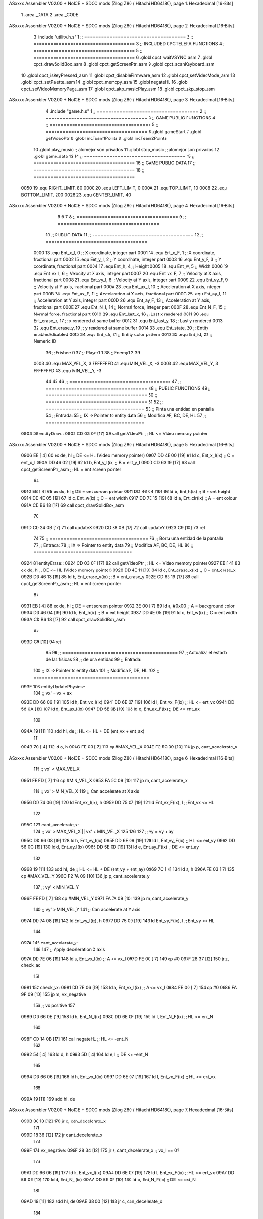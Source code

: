ASxxxx Assembler V02.00 + NoICE + SDCC mods  (Zilog Z80 / Hitachi HD64180), page 1.
Hexadecimal [16-Bits]



                              1 .area _DATA
                              2 .area _CODE
ASxxxx Assembler V02.00 + NoICE + SDCC mods  (Zilog Z80 / Hitachi HD64180), page 2.
Hexadecimal [16-Bits]



                              3 .include "utility.h.s"
                              1 ;; ====================================
                              2 ;; ====================================
                              3 ;; INCLUDED CPCTELERA FUNCTIONS
                              4 ;; ====================================
                              5 ;; ====================================
                              6 .globl cpct_waitVSYNC_asm
                              7 .globl cpct_drawSolidBox_asm
                              8 .globl cpct_getScreenPtr_asm
                              9 .globl cpct_scanKeyboard_asm
                             10 .globl cpct_isKeyPressed_asm
                             11 .globl cpct_disableFirmware_asm
                             12 .globl cpct_setVideoMode_asm
                             13 .globl cpct_setPalette_asm
                             14 .globl cpct_memcpy_asm
                             15 .globl negateHL
                             16 .globl cpct_setVideoMemoryPage_asm
                             17 .globl cpct_akp_musicPlay_asm
                             18 .globl cpct_akp_stop_asm
ASxxxx Assembler V02.00 + NoICE + SDCC mods  (Zilog Z80 / Hitachi HD64180), page 3.
Hexadecimal [16-Bits]



                              4 .include "game.h.s"
                              1 ;; ====================================
                              2 ;; ====================================
                              3 ;; GAME PUBLIC FUNCTIONS
                              4 ;; ====================================
                              5 ;; ====================================
                              6 .globl gameStart
                              7 .globl getVideoPtr
                              8 .globl incTeam1Points
                              9 .globl incTeam2Points
                             10 .globl play_music	;; alomejor son privados
                             11 .globl stop_music	;; alomejor son privados
                             12 .globl game_data
                             13 
                             14 ;; ====================================
                             15 ;; ====================================
                             16 ;; GAME PUBLIC DATA
                             17 ;; ====================================
                             18 ;; ====================================
                     0050    19 .equ RIGHT_LIMIT,	80
                     0000    20 .equ LEFT_LIMIT,	0
                     000A    21 .equ TOP_LIMIT,	 	10
                     00C8    22 .equ BOTTOM_LIMIT,	200
                     0028    23 .equ CENTER_LIMIT,	40
ASxxxx Assembler V02.00 + NoICE + SDCC mods  (Zilog Z80 / Hitachi HD64180), page 4.
Hexadecimal [16-Bits]



                              5 
                              6 
                              7 
                              8 ;; ====================================
                              9 ;; ====================================
                             10 ;; PUBLIC DATA
                             11 ;; ====================================
                             12 ;; ====================================
                     0000    13 .equ Ent_x_I, 		0	;; X coordinate, integer part
                     0001    14 .equ Ent_x_F, 		1	;; X coordinate, fractional part
                     0002    15 .equ Ent_y_I, 		2	;; Y coordinate, integer part
                     0003    16 .equ Ent_y_F, 		3	;; Y coordinate, fractional part
                     0004    17 .equ Ent_h, 		4	;; Height
                     0005    18 .equ Ent_w, 		5	;; Width
                     0006    19 .equ Ent_vx_I,		6	;; Velocity at X axis, integer part
                     0007    20 .equ Ent_vx_F,		7	;; Velocity at X axis, fractional part
                     0008    21 .equ Ent_vy_I,		8	;; Velocity at Y axis, integer part
                     0009    22 .equ Ent_vy_F,		9	;; Velocity at Y axis, fractional part
                     000A    23 .equ Ent_ax_I,		10	;; Acceleration at X axis, integer part
                     000B    24 .equ Ent_ax_F,		11	;; Acceleration at X axis, fractional part
                     000C    25 .equ Ent_ay_I,		12	;; Acceleration at Y axis, integer part
                     000D    26 .equ Ent_ay_F,		13	;; Acceleration at Y axis, fractional part
                     000E    27 .equ Ent_N_I,		14	;; Normal force, integer part
                     000F    28 .equ Ent_N_F,		15	;; Normal force, fractional part
                     0010    29 .equ Ent_last_x,	16	;; Last x rendered
                     0011    30 .equ Ent_erase_x,	17	;; x rendered at same buffer
                     0012    31 .equ Ent_last_y,	18	;; Last y rendered
                     0013    32 .equ Ent_erase_y,	19	;; y rendered at same buffer
                     0014    33 .equ Ent_state,		20	;; Entity enabled/disabled
                     0015    34 .equ Ent_clr, 		21	;; Entity color pattern
                     0016    35 .equ Ent_id, 		22	;; Numeric ID
                             36 				;; Frisbee 	0
                             37 				;; Player1 	1
                             38 				;; Enemy1	2
                             39 
                     0003    40 .equ MAX_VEL_X, 3 
                     FFFFFFFD    41 .equ MIN_VEL_X, -3
                     0003    42 .equ MAX_VEL_Y, 3
                     FFFFFFFD    43 .equ MIN_VEL_Y, -3
                             44 
                             45 
                             46 ;; ====================================
                             47 ;; ====================================
                             48 ;; PUBLIC FUNCTIONS
                             49 ;; ====================================
                             50 ;; ====================================
                             51 
                             52 ;; ===================================
                             53 ;; Pinta una entidad en pantalla
                             54 ;; Entrada:
                             55 ;; 	IX => Pointer to entity data 
                             56 ;; Modifica AF, BC, DE, HL
                             57 ;; ===================================
   0903                      58 entityDraw::
   0903 CD 03 0F      [17]   59 	call 	getVideoPtr		;; HL <= Video memory pointer
ASxxxx Assembler V02.00 + NoICE + SDCC mods  (Zilog Z80 / Hitachi HD64180), page 5.
Hexadecimal [16-Bits]



   0906 EB            [ 4]   60 	ex 	de, hl			;; DE <= HL (Video memory pointer)
   0907 DD 4E 00      [19]   61 	ld 	c, Ent_x_I(ix) 		;; C = ent_x_I
   090A DD 46 02      [19]   62 	ld 	b, Ent_y_I(ix) 		;; B = ent_y_I
   090D CD 63 19      [17]   63 	call cpct_getScreenPtr_asm 	;; HL = ent screen pointer
                             64 
   0910 EB            [ 4]   65 	ex 	de, hl 			;; DE = ent screen pointer
   0911 DD 46 04      [19]   66 	ld 	b, Ent_h(ix) 		;; B = ent height
   0914 DD 4E 05      [19]   67 	ld 	c, Ent_w(ix) 		;; C = ent width
   0917 DD 7E 15      [19]   68 	ld 	a, Ent_clr(ix)		;; A = ent colour
   091A CD B6 18      [17]   69 	call cpct_drawSolidBox_asm
                             70 
   091D CD 24 0B      [17]   71 	call updateX
   0920 CD 38 0B      [17]   72 	call updateY
   0923 C9            [10]   73 	ret
                             74 
                             75 ;; ===================================
                             76 ;; Borra una entidad de la pantalla
                             77 ;; Entrada:
                             78 ;; 	IX => Pointer to entity data 
                             79 ;; Modifica AF, BC, DE, HL
                             80 ;; ===================================
   0924                      81 entityErase::
   0924 CD 03 0F      [17]   82 	call 	getVideoPtr		;; HL <= Video memory pointer
   0927 EB            [ 4]   83 	ex 	de, hl			;; DE <= HL (Video memory pointer)
   0928 DD 4E 11      [19]   84 	ld 	c, Ent_erase_x(ix)	;; C = ent_erase_x
   092B DD 46 13      [19]   85 	ld 	b, Ent_erase_y(ix)	;; B = ent_erase_y
   092E CD 63 19      [17]   86 	call cpct_getScreenPtr_asm 	;; HL = ent screen pointer
                             87 
   0931 EB            [ 4]   88 	ex 	de, hl 			;; DE = ent screen pointer
   0932 3E 00         [ 7]   89 	ld 	a, #0x00 		;; A = background color
   0934 DD 46 04      [19]   90 	ld 	b, Ent_h(ix) 		;; B = ent height
   0937 DD 4E 05      [19]   91 	ld 	c, Ent_w(ix) 		;; C = ent width
   093A CD B6 18      [17]   92 	call cpct_drawSolidBox_asm
                             93 
   093D C9            [10]   94 	ret
                             95 
                             96 ;; =========================================
                             97 ;; Actualiza el estado de las físicas
                             98 ;; 	de una entidad
                             99 ;; Entrada:
                            100 ;; 	IX => Pointer to entity data
                            101 ;; Modifica F, DE, HL
                            102 ;; =========================================
   093E                     103 entityUpdatePhysics::
                            104 	;; vx' = vx + ax
   093E DD 66 06      [19]  105 	ld 	h, Ent_vx_I(ix)
   0941 DD 6E 07      [19]  106 	ld 	l, Ent_vx_F(ix)		;; HL <= ent_vx
   0944 DD 56 0A      [19]  107 	ld 	d, Ent_ax_I(ix)
   0947 DD 5E 0B      [19]  108 	ld 	e, Ent_ax_F(ix)		;; DE <= ent_ax
                            109 
   094A 19            [11]  110 	add 	hl, de 			;; HL <= HL + DE (ent_vx + ent_ax)
                            111 
   094B 7C            [ 4]  112 	ld 	a, h
   094C FE 03         [ 7]  113 	cp 	#MAX_VEL_X
   094E F2 5C 09      [10]  114 	jp 	p, cant_accelerate_x
ASxxxx Assembler V02.00 + NoICE + SDCC mods  (Zilog Z80 / Hitachi HD64180), page 6.
Hexadecimal [16-Bits]



                            115 		;; vx' < MAX_VEL_X
   0951 FE FD         [ 7]  116 		cp 	#MIN_VEL_X
   0953 FA 5C 09      [10]  117 		jp 	m, cant_accelerate_x
                            118 			;; vx' > MIN_VEL_X
                            119 			;; Can accelerate at X axis
   0956 DD 74 06      [19]  120 			ld 	Ent_vx_I(ix), h
   0959 DD 75 07      [19]  121 			ld 	Ent_vx_F(ix), l		;; Ent_vx <= HL
                            122 
   095C                     123 	cant_accelerate_x:
                            124 	;; vx' > MAX_VEL_X || vx' < MIN_VEL_X
                            125 
                            126 
                            127 	;; vy = vy + ay
   095C DD 66 08      [19]  128 	ld 	h, Ent_vy_I(ix)
   095F DD 6E 09      [19]  129 	ld 	l, Ent_vy_F(ix)		;; HL <= ent_vy
   0962 DD 56 0C      [19]  130 	ld 	d, Ent_ay_I(ix)
   0965 DD 5E 0D      [19]  131 	ld 	e, Ent_ay_F(ix)		;; DE <= ent_ay
                            132 
   0968 19            [11]  133 	add 	hl, de 			;; HL <= HL + DE (ent_vy + ent_ay)
   0969 7C            [ 4]  134 	ld 	a, h
   096A FE 03         [ 7]  135 	cp 	#MAX_VEL_Y
   096C F2 7A 09      [10]  136 	jp 	p, cant_accelerate_y
                            137 		;; vy' < MIN_VEL_Y
   096F FE FD         [ 7]  138 		cp 	#MIN_VEL_Y
   0971 FA 7A 09      [10]  139 		jp 	m, cant_accelerate_y
                            140 			;; vy' > MIN_VEL_Y
                            141 			;; Can accelerate at Y axis
   0974 DD 74 08      [19]  142 			ld 	Ent_vy_I(ix), h
   0977 DD 75 09      [19]  143 			ld 	Ent_vy_F(ix), l		;; Ent_vy <= HL
                            144 
   097A                     145 	cant_accelerate_y:
                            146 
                            147 	;; Apply deceleration X axis
   097A DD 7E 06      [19]  148 	ld 	a, Ent_vx_I(ix)		;; A <= vx_I
   097D FE 00         [ 7]  149 	cp 	#0
   097F 28 37         [12]  150 	jr	z, check_ax
                            151 
   0981                     152 	check_vx:
   0981 DD 7E 06      [19]  153 		ld 	a, Ent_vx_I(ix)		;; A <= vx_I
   0984 FE 00         [ 7]  154 		cp 	#0
   0986 FA 9F 09      [10]  155 		jp	m, vx_negative
                            156 			;; vx positive
                            157 
   0989 DD 66 0E      [19]  158 			ld 	h, Ent_N_I(ix)
   098C DD 6E 0F      [19]  159 			ld 	l, Ent_N_F(ix)		;; HL <= ent_N
                            160 
   098F CD 14 0B      [17]  161 			call 	negateHL		;; HL <= -ent_N
                            162 
   0992 54            [ 4]  163 			ld 	d, h
   0993 5D            [ 4]  164 			ld 	e, l			;; DE <= -ent_N
                            165 
   0994 DD 66 06      [19]  166 			ld 	h, Ent_vx_I(ix)
   0997 DD 6E 07      [19]  167 			ld 	l, Ent_vx_F(ix)		;; HL <= ent_vx
                            168 
   099A 19            [11]  169 			add 	hl, de
ASxxxx Assembler V02.00 + NoICE + SDCC mods  (Zilog Z80 / Hitachi HD64180), page 7.
Hexadecimal [16-Bits]



   099B 38 13         [12]  170 			jr	c, can_decelerate_x
                            171 
   099D 18 36         [12]  172 			jr cant_decelerate_x
                            173 
   099F                     174 		vx_negative:
   099F 28 34         [12]  175 			jr 	z, cant_decelerate_x	;; vx_I == 0?
                            176 
   09A1 DD 66 06      [19]  177 			ld 	h, Ent_vx_I(ix)
   09A4 DD 6E 07      [19]  178 			ld 	l, Ent_vx_F(ix)		;; HL <= ent_vx
   09A7 DD 56 0E      [19]  179 			ld 	d, Ent_N_I(ix)
   09AA DD 5E 0F      [19]  180 			ld 	e, Ent_N_F(ix)		;; DE <= ent_N
                            181 
   09AD 19            [11]  182 			add 	hl, de
   09AE 38 00         [12]  183 			jr	c, can_decelerate_x
                            184 
   09B0                     185 			can_decelerate_x:
   09B0 DD 74 06      [19]  186 				ld 	Ent_vx_I(ix), h
   09B3 DD 75 07      [19]  187 				ld 	Ent_vx_F(ix), l		;; Ent_vx <= HL
                            188 
   09B6 18 1D         [12]  189 				jr cant_decelerate_x
   09B8                     190 	check_ax:
   09B8 DD 7E 0A      [19]  191 		ld	a, Ent_ax_I(ix)
   09BB FE 00         [ 7]  192 		cp 	#0
   09BD 20 C2         [12]  193 		jr	nz, check_vx
   09BF DD 7E 0B      [19]  194 		ld	a, Ent_ax_F(ix)
   09C2 FE 00         [ 7]  195 		cp 	#0
   09C4 20 BB         [12]  196 		jr	nz, check_vx
                            197 			;; vx_I == 0 && ax == 0
   09C6 DD 7E 16      [19]  198 			ld	a, Ent_id(ix)
   09C9 FE 00         [ 7]  199 			cp	#0
   09CB 28 08         [12]  200 			jr	z, cant_decelerate_x	;; If Ent_id == frisbee_id, cant_decelerate_x
                            201 
   09CD DD 36 06 00   [19]  202 			ld	Ent_vx_I(ix), #0
   09D1 DD 36 07 00   [19]  203 			ld	Ent_vx_F(ix), #0	;; Ent_vx <= 0
                            204 
                            205 
   09D5                     206 	cant_decelerate_x:
                            207 
                            208 	;; Apply deceleration Y axis
   09D5 DD 7E 08      [19]  209 	ld 	a, Ent_vy_I(ix)		;; A <= vy_I
   09D8 FE 00         [ 7]  210 	cp 	#0
   09DA 28 35         [12]  211 	jr	z, check_ay
                            212 
   09DC                     213 	check_vy:
   09DC DD 7E 08      [19]  214 		ld 	a, Ent_vy_I(ix)		;; A <= vy_I
   09DF FE 00         [ 7]  215 		cp 	#0
   09E1 FA FA 09      [10]  216 		jp	m, vy_negative
                            217 
                            218 			;; vy positive
   09E4 DD 66 0E      [19]  219 			ld 	h, Ent_N_I(ix)
   09E7 DD 6E 0F      [19]  220 			ld 	l, Ent_N_F(ix)		;; HL <= ent_N
                            221 
   09EA CD 14 0B      [17]  222 			call 	negateHL		;; HL <= -ent_N
                            223 
   09ED 54            [ 4]  224 			ld 	d, h
ASxxxx Assembler V02.00 + NoICE + SDCC mods  (Zilog Z80 / Hitachi HD64180), page 8.
Hexadecimal [16-Bits]



   09EE 5D            [ 4]  225 			ld 	e, l			;; DE <= -ent_N
                            226 
   09EF DD 66 08      [19]  227 			ld 	h, Ent_vy_I(ix)
   09F2 DD 6E 09      [19]  228 			ld 	l, Ent_vy_F(ix)		;; HL <= ent_vy
                            229 
   09F5 19            [11]  230 			add 	hl, de
   09F6 38 11         [12]  231 			jr	c, can_decelerate_y
                            232 
   09F8 18 34         [12]  233 			jr cant_decelerate_y
                            234 
   09FA                     235 		vy_negative:
   09FA DD 66 08      [19]  236 			ld 	h, Ent_vy_I(ix)
   09FD DD 6E 09      [19]  237 			ld 	l, Ent_vy_F(ix)		;; HL <= ent_vy
   0A00 DD 56 0E      [19]  238 			ld 	d, Ent_N_I(ix)
   0A03 DD 5E 0F      [19]  239 			ld 	e, Ent_N_F(ix)		;; DE <= ent_N
                            240 
   0A06 19            [11]  241 			add 	hl, de
   0A07 38 00         [12]  242 			jr	c, can_decelerate_y
                            243 
   0A09                     244 			can_decelerate_y:
   0A09 DD 74 08      [19]  245 				ld 	Ent_vy_I(ix), h
   0A0C DD 75 09      [19]  246 				ld 	Ent_vy_F(ix), l		;; Ent_vy <= HL
                            247 
                            248 
   0A0F 18 1D         [12]  249 				jr cant_decelerate_y
   0A11                     250 	check_ay:
   0A11 DD 7E 0C      [19]  251 		ld	a, Ent_ay_I(ix)
   0A14 FE 00         [ 7]  252 		cp 	#0
   0A16 20 C4         [12]  253 		jr	nz, check_vy
   0A18 DD 7E 0D      [19]  254 		ld	a, Ent_ay_F(ix)
   0A1B FE 00         [ 7]  255 		cp 	#0
   0A1D 20 BD         [12]  256 		jr	nz, check_vy
                            257 			;; vy_I == 0 && ay == 0
   0A1F DD 7E 16      [19]  258 			ld	a, Ent_id(ix)
   0A22 FE 00         [ 7]  259 			cp	#0
   0A24 28 08         [12]  260 			jr	z, cant_decelerate_y	;; If Ent_id == frisbee_id, cant_decelerate_y
                            261 			
   0A26 DD 36 08 00   [19]  262 			ld	Ent_vy_I(ix), #0
   0A2A DD 36 09 00   [19]  263 			ld	Ent_vy_F(ix), #0	;; Ent_vy <= 0
                            264 
   0A2E                     265 	cant_decelerate_y:
                            266 
   0A2E DD 36 0A 00   [19]  267 	ld 	Ent_ax_I(ix), #0	;; 
   0A32 DD 36 0B 00   [19]  268 	ld 	Ent_ax_F(ix), #0	;; ax = 0
   0A36 DD 36 0C 00   [19]  269 	ld 	Ent_ay_I(ix), #0	;; 
   0A3A DD 36 0D 00   [19]  270 	ld 	Ent_ay_F(ix), #0	;; ay = 0
                            271 
   0A3E C9            [10]  272 	ret
                            273 
                            274 ;; =========================================
                            275 ;; Comprueba si existe colision entre
                            276 ;; dos entidades.
                            277 ;; Entrada:
                            278 ;; 	IX => Pointer to entity 1 data
                            279 ;; 	HL => Pointer to entity 2 data
ASxxxx Assembler V02.00 + NoICE + SDCC mods  (Zilog Z80 / Hitachi HD64180), page 9.
Hexadecimal [16-Bits]



                            280 ;; Modifica AF, B, HL, IX
                            281 ;; Devuelve:
                            282 ;; 	A <==== 0 si no hay colisión, y la
                            283 ;; 		diferencia absoluta entre
                            284 ;;		las x, en caso de colisión
                            285 ;; =========================================
   0A3F 00 00               286 ent1_ptr: .dw #0000
   0A41 00 00               287 ent2_ptr: .dw #0000
   0A43                     288 entityCheckCollision::
                            289 	;;
                            290 	;; If (ent1_x + ent1_w <= ent2_x) no collision
                            291 	;; ent1_x + ent1_w - ent2_x <= 0  no collision
                            292 	;;
   0A43 DD 22 3F 0A   [20]  293 	ld 	(ent1_ptr), ix 		;; ent1_ptr <= IX
   0A47 22 41 0A      [16]  294 	ld 	(ent2_ptr), hl 		;; ent2_ptr <= HL
                            295 
   0A4A DD 7E 00      [19]  296 	ld 	a, Ent_x_I(ix)		;; A <= ent1_x
   0A4D DD 86 05      [19]  297 	add 	Ent_w(ix)		;; A <= A + ent1_w
   0A50 DD 2A 41 0A   [20]  298 	ld 	ix, (ent2_ptr)		;; IX <= ent 2
   0A54 DD 96 00      [19]  299 	sub 	Ent_x_I(ix)		;; A <= A - ent2_x
   0A57 F2 5C 0A      [10]  300 	jp 	p, collision_XR		;; A > 0? lo contrario a A <= 0
                            301 
   0A5A 18 39         [12]  302 	jr 	no_collision
                            303 
                            304 	;; Puede haber colisión en el eje X, ent2 está por la izda de ent1
   0A5C                     305 	collision_XR:
                            306 		;; Guardar en b el resultado de la anterior operación (ent1_x + ent1_w - ent2_x)
   0A5C 47            [ 4]  307 		ld 	b, a 		;; B <= A
                            308 		;;
                            309 		;; If (ent2_x + ent2_w <= ent1_x) no collision
                            310 		;; ent2_x + ent2_w - ent1_x <= 0
                            311 		;; 
   0A5D DD 7E 00      [19]  312 		ld 	a, Ent_x_I(ix)		;; A <= ent2_x
   0A60 DD 86 05      [19]  313 		add 	Ent_w(ix) 		;; A <= A + ent2_w
   0A63 DD 2A 3F 0A   [20]  314 		ld 	ix, (ent1_ptr)		;; IX <= ent 1
   0A67 DD 96 00      [19]  315 		sub 	Ent_x_I(ix)		;; A <= A - ent1_x
   0A6A F2 6F 0A      [10]  316 		jp 	p, collision_XL		;; A > 0? lo contrario a A <= 0
                            317 
   0A6D 18 26         [12]  318 		jr 	no_collision
                            319 	;; Hay colisión en el eje X e Y, ent2 está entre la izda y la dcha de ent1
   0A6F                     320 	collision_XL:
                            321 		;;
                            322 		;; If (ent1_y + ent1_h <= ent2_y) no collision
                            323 		;; ent1_y + ent1_h - ent2_y <= 0
                            324 		;;
   0A6F DD 7E 02      [19]  325 		ld 	a, Ent_y_I(ix)		;; A <= ent1_x
   0A72 DD 86 04      [19]  326 		add 	Ent_h(ix)		;; A <= A + ent1_w
   0A75 DD 2A 41 0A   [20]  327 		ld 	ix, (ent2_ptr)		;; IX <= ent 2
   0A79 DD 96 02      [19]  328 		sub 	Ent_y_I(ix)		;; A <= A - ent2_x
   0A7C F2 81 0A      [10]  329 		jp 	p, collision_YB		;; A > 0? lo contrario a A <= 0
                            330 
   0A7F 18 14         [12]  331 		jr 	no_collision
                            332 
                            333 	;; Puede haber colisión en el eje Y, ent2 está por arriba de ent1
   0A81                     334 	collision_YB:
ASxxxx Assembler V02.00 + NoICE + SDCC mods  (Zilog Z80 / Hitachi HD64180), page 10.
Hexadecimal [16-Bits]



                            335 		;;
                            336 		;; If (ent2_y + ent2_h <= ent1_y) no collision
                            337 		;; ent2_y + ent2_h - ent1_y <= 0
                            338 		;; 
   0A81 DD 7E 02      [19]  339 		ld 	a, Ent_y_I(ix)		;; A <= ent2_y
   0A84 DD 86 04      [19]  340 		add 	Ent_h(ix) 		;; A <= A + ent2_h
   0A87 DD 2A 3F 0A   [20]  341 		ld 	ix, (ent1_ptr)		;; IX <= ent 1
   0A8B DD 96 02      [19]  342 		sub 	Ent_y_I(ix)		;; A <= A - ent1_y
   0A8E F2 93 0A      [10]  343 		jp 	p, collision_YT		;; A > 0? lo contrario a A <= 0
                            344 
   0A91 18 02         [12]  345 		jr 	no_collision
                            346 
                            347 	;; Hay colisión en el eje Y, ent2 está entre arriba y abajo de ent1
   0A93                     348 	collision_YT:
                            349 
                            350 	;; A == ent1_x + ent1_w - ent2_x, A es mínimo 1
   0A93 78            [ 4]  351 	ld 	a, b
                            352 
   0A94 C9            [10]  353 	ret
                            354 
   0A95                     355 	no_collision:
   0A95 3E 00         [ 7]  356 	ld 	a, #0 	;; A == 0 si no hay colisión
   0A97 C9            [10]  357 	ret
                            358 
                            359 
                            360 ;; =========================================
                            361 ;; Actualiza la posición de la entidad
                            362 ;; Entrada:
                            363 ;; 	IX => Pointer to entity data
                            364 ;; Modifica AF, B, DE, HL, IX
                            365 ;; =========================================
   0A98                     366 entityUpdatePosition::
                            367 
                            368 	;; x' = x + vx_I
   0A98 DD 56 06      [19]  369 	ld 	d, Ent_vx_I(ix) 	
   0A9B DD 5E 07      [19]  370 	ld 	e, Ent_vx_F(ix)		;; DE <= ent_vx
                            371 
   0A9E DD 66 00      [19]  372 	ld 	h, Ent_x_I(ix) 		;; 
   0AA1 DD 6E 01      [19]  373 	ld 	l, Ent_x_F(ix)		;; HL <= Ent_x
                            374 
   0AA4 19            [11]  375 	add 	hl, de 			;; HL <= HL + DE (x + vx)
                            376 
   0AA5 7C            [ 4]  377 	ld 	a, h 			;; B <= H (x_I + vx_I) integer part
   0AA6 FE 00         [ 7]  378 	cp 	#LEFT_LIMIT
   0AA8 FA B9 0A      [10]  379 	jp 	m, check_left		;; LIMIT_LEFT > x_I + vx_I? can't move
                            380 		;; can move left
   0AAB DD 86 05      [19]  381 		add 	Ent_w(ix) 		;; A <= w + x_I + vx_I
   0AAE 47            [ 4]  382 		ld	b, a
   0AAF 3E 50         [ 7]  383 		ld 	a, #RIGHT_LIMIT
   0AB1 B8            [ 4]  384 		cp	b
   0AB2 38 0E         [12]  385 		jr 	c, check_right	;; RIGHT_LIMIT < w + x_I + vx_I? can't move
                            386 			;; can move
   0AB4 CD 1D 0B      [17]  387 			call setX 		;; Ent_x <= HL (x + vx)
                            388 
   0AB7 18 14         [12]  389 			jr check_y
ASxxxx Assembler V02.00 + NoICE + SDCC mods  (Zilog Z80 / Hitachi HD64180), page 11.
Hexadecimal [16-Bits]



                            390 
   0AB9                     391 	check_left:
   0AB9 26 00         [ 7]  392 		ld 	h, #LEFT_LIMIT
   0ABB 2E 00         [ 7]  393 		ld 	l, #0
   0ABD CD 1D 0B      [17]  394 		call	setX 			;; Ent_x <= LEFT_LIMIT
   0AC0 18 0B         [12]  395 			jr check_y
                            396 
   0AC2                     397 	check_right:
   0AC2 3E 50         [ 7]  398 		ld 	a, #RIGHT_LIMIT
   0AC4 DD 96 05      [19]  399 		sub	a, Ent_w(ix)
   0AC7 67            [ 4]  400 		ld 	h, a
   0AC8 2E 00         [ 7]  401 		ld 	l, #0
   0ACA CD 1D 0B      [17]  402 		call	setX 			;; Ent_x <= RIGHT_LIMIT
                            403 
   0ACD                     404 	check_y:
                            405 	;; y' = y + vy_I*2
   0ACD DD 56 08      [19]  406 	ld 	d, Ent_vy_I(ix) 	
   0AD0 DD 5E 09      [19]  407 	ld 	e, Ent_vy_F(ix)		;; DE <= ent_vy
                            408 
   0AD3 DD 66 02      [19]  409 	ld 	h, Ent_y_I(ix) 		;; 
   0AD6 DD 6E 03      [19]  410 	ld 	l, Ent_y_F(ix)		;; HL <= Ent_y
                            411 
   0AD9 19            [11]  412 	add 	hl, de 			;; HL <= HL + DE (y + vy)
   0ADA 19            [11]  413 	add 	hl, de 			;; HL <= HL + DE (y + vy)
                            414 
   0ADB 7C            [ 4]  415 	ld 	a,h	 		;; A <= H (y_I + vy_I) integer part
   0ADC FE 0A         [ 7]  416 	cp 	#TOP_LIMIT
   0ADE DA F0 0A      [10]  417 	jp 	c, check_top		;; TOP_LIMIT > y_I + vy_I? can't move
                            418 		;; can move up
   0AE1 7C            [ 4]  419 		ld 	a, h
   0AE2 DD 86 04      [19]  420 		add 	Ent_h(ix) 		;; A <= h + y_I + vy_I
   0AE5 47            [ 4]  421 		ld	b, a
   0AE6 3E C8         [ 7]  422 		ld 	a, #BOTTOM_LIMIT
   0AE8 B8            [ 4]  423 		cp	b
   0AE9 DA F9 0A      [10]  424 		jp 	c, check_bot		;; BOTTOM_LIMIT < h + y_I + vy_I? can't move
                            425 			;; can move
   0AEC CD 31 0B      [17]  426 			call 	setY			;; Ent_y <= HL (y + vy)
                            427 
   0AEF C9            [10]  428 			ret
                            429 
                            430 	;; CONTROL STRUCTURES: http://tutorials.eeems.ca/ASMin28Days/lesson/day07.html
                            431 
   0AF0                     432 	check_top:
   0AF0 26 0A         [ 7]  433 		ld 	h, #TOP_LIMIT
   0AF2 2E 00         [ 7]  434 		ld 	l, #0
   0AF4 CD 31 0B      [17]  435 		call 	setY				;; Ent_y <= TOP_LIMIT
   0AF7 18 0B         [12]  436 		jr bounce
                            437 
   0AF9                     438 	check_bot:
   0AF9 3E C8         [ 7]  439 		ld 	a, #BOTTOM_LIMIT
   0AFB DD 96 04      [19]  440 		sub	a, Ent_h(ix)
   0AFE 67            [ 4]  441 		ld 	h, a
   0AFF 2E 00         [ 7]  442 		ld 	l, #0
   0B01 CD 31 0B      [17]  443 		call 	setY				;; Ent_y <= BOTTOM_LIMIT
                            444 
ASxxxx Assembler V02.00 + NoICE + SDCC mods  (Zilog Z80 / Hitachi HD64180), page 12.
Hexadecimal [16-Bits]



   0B04                     445 	bounce:
   0B04 DD 66 08      [19]  446 			ld 	h, Ent_vy_I(ix)
   0B07 DD 6E 09      [19]  447 			ld 	l, Ent_vy_F(ix)		;; HL <= Ent_vy
                            448 
   0B0A CD 14 0B      [17]  449 			call 	negateHL
                            450 
   0B0D DD 74 08      [19]  451 			ld 	Ent_vy_I(ix), h
   0B10 DD 75 09      [19]  452 			ld 	Ent_vy_F(ix), l		;; Ent_vy <= HL negated
                            453 
   0B13 C9            [10]  454 		ret
                            455 
                            456 ;; =========================================
                            457 ;; Inverts HL value
                            458 ;; Entrada:
                            459 ;; 	HL => value we are going to negate
                            460 ;; Modifica AF, HL
                            461 ;; Devuelve:
                            462 ;; 	HL <= HL value negated
                            463 ;; =========================================
   0B14                     464 negateHL::
   0B14 3E 00         [ 7]  465 	ld 	a, #0			;;
   0B16 AF            [ 4]  466 	xor	a			;;
   0B17 95            [ 4]  467 	sub	l			;;
   0B18 6F            [ 4]  468 	ld	l,a			;;
   0B19 9F            [ 4]  469 	sbc	a,a			;;
   0B1A 94            [ 4]  470 	sub	h			;;
   0B1B 67            [ 4]  471 	ld	h,a			;; negate HL
                            472 
   0B1C C9            [10]  473 	ret
                            474 
                            475 ;; ====================================
                            476 ;; ====================================
                            477 ;; PRIVATE FUNCTIONS
                            478 ;; ====================================
                            479 ;; ====================================
                            480 
                            481 
                            482 
                            483 ;; =========================================
                            484 ;; Modifica la x de la entidad a la pasada
                            485 ;; 	por parámetro
                            486 ;; Entrada:
                            487 ;; 	IX => Pointer to entity data
                            488 ;; 	HL => value we are going to set
                            489 ;; Modifica AF
                            490 ;; =========================================
   0B1D                     491 setX:
   0B1D DD 74 00      [19]  492 	ld	Ent_x_I(ix), h
   0B20 DD 75 01      [19]  493 	ld	Ent_x_F(ix), l		;; Ent_x_I <= HL
                            494 
   0B23 C9            [10]  495 	ret
                            496 
                            497 
                            498 ;; =========================================
                            499 ;; Modifica las de últimas posiciones X
ASxxxx Assembler V02.00 + NoICE + SDCC mods  (Zilog Z80 / Hitachi HD64180), page 13.
Hexadecimal [16-Bits]



                            500 ;	de la entidad
                            501 ;; Entrada:
                            502 ;; 	IX => Pointer to entity data
                            503 ;; Modifica AF
                            504 ;; =========================================
   0B24                     505 updateX:
   0B24 DD 7E 10      [19]  506 	ld	a, Ent_last_x(ix)
   0B27 DD 77 11      [19]  507 	ld 	Ent_erase_x(ix), a	;; Ent_erase_x <= Ent_last_x
                            508 
   0B2A DD 7E 00      [19]  509 	ld	a, Ent_x_I(ix)
   0B2D DD 77 10      [19]  510 	ld 	Ent_last_x(ix), a	;; Ent_last_x <= Ent_x_I
   0B30 C9            [10]  511 	ret
                            512 
                            513 
                            514 ;; =========================================
                            515 ;; Modifica la y de la entidad a la pasada
                            516 ;; 	por parámetro
                            517 ;; Entrada:
                            518 ;; 	IX => Pointer to entity data
                            519 ;; 	HL => value we are going to set
                            520 ;; Modifica AF
                            521 ;; =========================================
   0B31                     522 setY:
                            523 
   0B31 DD 74 02      [19]  524 	ld	Ent_y_I(ix), h
   0B34 DD 75 03      [19]  525 	ld	Ent_y_F(ix), l		;; Ent_y_I <= HL
                            526 
   0B37 C9            [10]  527 	ret
                            528 
                            529 
                            530 ;; =========================================
                            531 ;; Modifica las de últimas posiciones Y
                            532 ;	de la entidad
                            533 ;; Entrada:
                            534 ;; 	IX => Pointer to entity data
                            535 ;; Modifica AF
                            536 ;; =========================================
   0B38                     537 updateY:
   0B38 DD 7E 12      [19]  538 	ld	a, Ent_last_y(ix)
   0B3B DD 77 13      [19]  539 	ld 	Ent_erase_y(ix), a	;; Ent_erase_y <= Ent_last_y
                            540 
   0B3E DD 7E 02      [19]  541 	ld	a, Ent_y_I(ix)
   0B41 DD 77 12      [19]  542 	ld 	Ent_last_y(ix), a	;; Ent_last_y <= Ent_y_I
   0B44 C9            [10]  543 	ret
